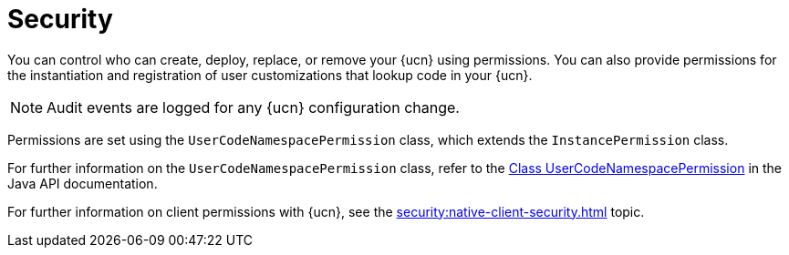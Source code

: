 = Security
:description: You can control who can create, deploy, replace, or remove your {ucn} using permissions. You can also provide permissions for the instantiation and registration of user customizations that lookup code in your {ucn}. 
:page-enterprise: true
:page-beta: true

{description}

NOTE: Audit events are logged for any {ucn} configuration change.

Permissions are set using the `UserCodeNamespacePermission` class, which extends the `InstancePermission` class.

For further information on the `UserCodeNamespacePermission` class, refer to the https://docs.hazelcast.org/docs/{full-version}/javadoc/com/hazelcast//security/permission/UserCodeNamespacePermission.html[Class UserCodeNamespacePermission^] in the Java API documentation.

For further information on client permissions with {ucn}, see the xref:security:native-client-security.adoc[] topic.